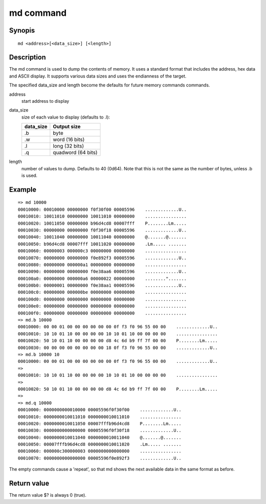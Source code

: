 .. SPDX-License-Identifier: GPL-2.0+:

md command
==========

Synopis
-------

::

    md <address>[<data_size>] [<length>]

Description
-----------

The md command is used to dump the contents of memory. It uses a standard
format that includes the address, hex data and ASCII display. It supports
various data sizes and uses the endianness of the target.

The specified data_size and length become the defaults for future memory
commands commands.

address
    start address to display

data_size
    size of each value to display (defaults to .l):

    =========  ===================
    data_size  Output size
    =========  ===================
    .b         byte
    .w         word (16 bits)
    .l         long (32 bits)
    .q         quadword (64 bits)
    =========  ===================

length
    number of values to dump. Defaults to 40 (0d64). Note that this is not
    the same as the number of bytes, unless .b is used.


Example
-------

::

    => md 10000
    00010000: 00010000 00000000 f0f30f00 00005596    .............U..
    00010010: 10011010 00000000 10011010 00000000    ................
    00010020: 10011050 00000000 b96d4cd8 00007fff    P........Lm.....
    00010030: 00000000 00000000 f0f30f18 00005596    .............U..
    00010040: 10011040 00000000 10011040 00000000    @.......@.......
    00010050: b96d4cd8 00007fff 10011020 00000000    .Lm..... .......
    00010060: 00000003 000000c3 00000000 00000000    ................
    00010070: 00000000 00000000 f0e892f3 00005596    .............U..
    00010080: 00000000 000000a1 00000000 00000000    ................
    00010090: 00000000 00000000 f0e38aa6 00005596    .............U..
    000100a0: 00000000 000000a6 00000022 00000000    ........".......
    000100b0: 00000001 00000000 f0e38aa1 00005596    .............U..
    000100c0: 00000000 000000be 00000000 00000000    ................
    000100d0: 00000000 00000000 00000000 00000000    ................
    000100e0: 00000000 00000000 00000000 00000000    ................
    000100f0: 00000000 00000000 00000000 00000000    ................
    => md.b 10000
    00010000: 00 00 01 00 00 00 00 00 00 0f f3 f0 96 55 00 00    .............U..
    00010010: 10 10 01 10 00 00 00 00 10 10 01 10 00 00 00 00    ................
    00010020: 50 10 01 10 00 00 00 00 d8 4c 6d b9 ff 7f 00 00    P........Lm.....
    00010030: 00 00 00 00 00 00 00 00 18 0f f3 f0 96 55 00 00    .............U..
    => md.b 10000 10
    00010000: 00 00 01 00 00 00 00 00 00 0f f3 f0 96 55 00 00    .............U..
    =>
    00010010: 10 10 01 10 00 00 00 00 10 10 01 10 00 00 00 00    ................
    =>
    00010020: 50 10 01 10 00 00 00 00 d8 4c 6d b9 ff 7f 00 00    P........Lm.....
    =>
    => md.q 10000
    00010000: 0000000000010000 00005596f0f30f00    .............U..
    00010010: 0000000010011010 0000000010011010    ................
    00010020: 0000000010011050 00007fffb96d4cd8    P........Lm.....
    00010030: 0000000000000000 00005596f0f30f18    .............U..
    00010040: 0000000010011040 0000000010011040    @.......@.......
    00010050: 00007fffb96d4cd8 0000000010011020    .Lm..... .......
    00010060: 000000c300000003 0000000000000000    ................
    00010070: 0000000000000000 00005596f0e892f3    .............U..

The empty commands cause a 'repeat', so that md shows the next available data
in the same format as before.


Return value
------------

The return value $? is always 0 (true).


